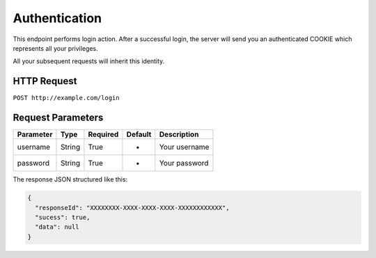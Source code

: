 Authentication
**************

This endpoint performs login action. After a successful login, the server will send you an authenticated COOKIE which represents all your privileges.

All your subsequent requests will inherit this identity.

HTTP Request
------------

``POST http://example.com/login``

Request Parameters
------------------

========= ====== ======== ======= =============
Parameter Type   Required Default Description
========= ====== ======== ======= =============
username  String True     -       Your username
password  String True     -       Your password
========= ====== ======== ======= =============

The response JSON structured like this:

.. code:: json

   {
     "responseId": "XXXXXXXX-XXXX-XXXX-XXXX-XXXXXXXXXXXX",
     "sucess": true,
     "data": null
   }
